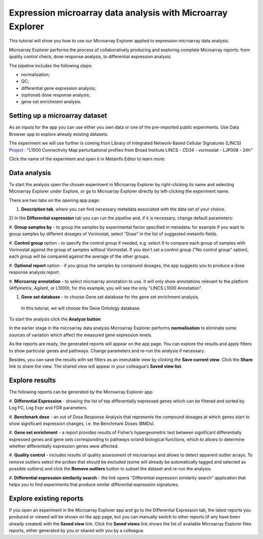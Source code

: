 Expression microarray data analysis with Microarray Explorer
************************************************************

This tutorial will show you how to use our Microarray Explorer applied to expression microarray data analysis.

Microarray Explorer performs the process of collaboratively producing and exploring
complete Microarray reports: from quality control check, dose response analysis, to differential
expression analysis.

The pipeline includes the following steps:

- normalisation;
- QC;
- differential gene expression analysis;
- (optional) dose response analysis;
- gene set enrichment analysis.

Setting up a microarray dataset
-------------------------------

As an inputs for the app you can use either you own data or one of the pre-imported public
experiments. Use Data Browser app to explore already existing datasets.

The experiment we will use further is coming from Library of Integrated Network-Based Cellular
Signatures (LINCS) `Project`_ :
"L1000 Connectivity Map perturbational profiles from Broad Institute LINCS - CD34 - vorinostat - LJP008 - 24h"

Click the name of the experiment and open it in Metainfo Editor to learn more:

.. image:: me.png

.. _Project: http://www.lincsproject.org/

Data analysis
-------------

To start the analysis open the chosen experiment in Microarray Explorer by right-clicking its name and selecting
Microarray Explorer under Explore, or go to Microarray Explorer directly by left-clicking
the experiment name.

There are two tabs on the opening app page:

1) **Description tab**, where you can find necessary metadata associated with the data set of your choice.

.. image:: images/description.png

2) In the **Differential expression** tab you can run the pipeline and, if it is necessary,
change default parameters:

.. image:: images/dif-exp-tab.png

#. **Group samples by** - to group the samples by experimental factor specified in metadata;
for example if you want to group samples by different dosages of Vorinostat,
select "Dose" in the list of suggested metainfo fields.

#. **Control group** option - to specify the control group if needed, e.g. select 0 to compare each group of
samples with Vorinostat against the group of samples without Vorinostat.
If you don’t set a control group ("No control group" option), each group will be compared against
the average of the other groups.

#. **Optional report** option - if you group the samples by compound dosages, the app suggests you
to produce a dose response analysis report.

#. **Microarray annotation** - to select microarray annotation to use. It will only show annotations
relevant to the platform (Affymetrix, Agilent, or L1000), for this example, you will see
the only "LINCS L1000 Annotation".

#. **Gene set database** - to choose Gene set database for the gene set enrichment analysis,
 In this tutorial, we will choose the Gene Ontology database.

To start the analysis click the **Analyze button**:

.. image:: images/start-analysis.png

In the earlier stage in the microarray data analysis Microarray Explorer performs **normalisation**
to eliminate some sources of variation which affect the measured gene expression levels.

As the reports are ready, the generated reports will appear on the app page. You can explore
the results and apply filters to show particular genes and pathways. Change parameters and re-run
the analysis if necessary.

.. image:: images/re-run.png

Besides, you can save the results with set filters as an immutable view by clicking the
**Save current view**. Click the **Share** link to share the view. The shared view
will appear in your colleague’s **Saved view list**.


Explore results
---------------

The following reports can be generated by the Microarray Explorer app:

#. **Differential Expression** - showing the list of top differentially expressed genes which can
be filtered and sorted by Log FC, Log Expr and FDR parameters.

.. image:: images/DE.png

#. **Benchmark dose** - an out of Dose Response Analysis that represents the compound
dosages at which genes start to show significant expression changes, i.e. the Benchmark Doses (BMDs).

.. image:: images/benchmarck-dose.png

#. **Gene set enrichment** - a report provides results of Fisher’s hypergeometric test between significant
differentially expressed genes and gene sets corresponding to pathways or/and biological functions,
which to allows to determine whether differentially expression genes were affected.

.. image:: images/gene-set-enrichment.png

#. **Quality control** - includes results of quality assessment of microarrays and allows to detect
apparent outlier arrays. To remove outliers select the probes that should be excluded
(some will already be automatically tagged and selected as possible outliers) and
click the **Remove outliers** button to subset the dataset and re-run the analysis.

.. image:: images/qc.png

#. **Differential expression similarity search** - the link opens "Differential expression
similarity search" application that helps you to find experiments that produce similar differential
expression signatures.

.. image:: images/similarity-search.png


Explore existing reports
------------------------

If you open an experiment in the Microarray Explorer app and go
to the Differential Expression tab, the latest reports you produced or viewed
will be shown on the app page, but you can manually switch to other reports
(if any have been already created) with the **Saved view** link.
Click the **Saved views** link shows the list of available Microarray Explorer
files reports, either generated by you or shared with you by a colleague.

